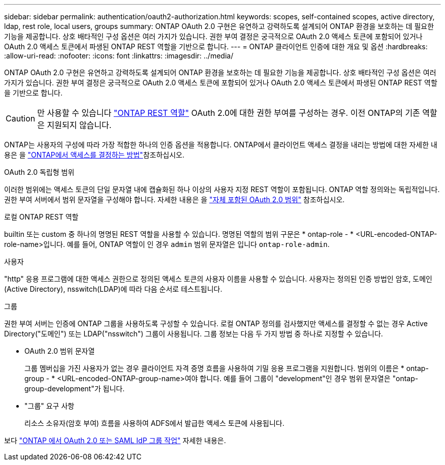 ---
sidebar: sidebar 
permalink: authentication/oauth2-authorization.html 
keywords: scopes, self-contained scopes, active directory, ldap, rest role, local users, groups 
summary: ONTAP OAuth 2.0 구현은 유연하고 강력하도록 설계되어 ONTAP 환경을 보호하는 데 필요한 기능을 제공합니다. 상호 배타적인 구성 옵션은 여러 가지가 있습니다. 권한 부여 결정은 궁극적으로 OAuth 2.0 액세스 토큰에 포함되어 있거나 OAuth 2.0 액세스 토큰에서 파생된 ONTAP REST 역할을 기반으로 합니다. 
---
= ONTAP 클라이언트 인증에 대한 개요 및 옵션
:hardbreaks:
:allow-uri-read: 
:nofooter: 
:icons: font
:linkattrs: 
:imagesdir: ../media/


[role="lead"]
ONTAP OAuth 2.0 구현은 유연하고 강력하도록 설계되어 ONTAP 환경을 보호하는 데 필요한 기능을 제공합니다. 상호 배타적인 구성 옵션은 여러 가지가 있습니다. 권한 부여 결정은 궁극적으로 OAuth 2.0 액세스 토큰에 포함되어 있거나 OAuth 2.0 액세스 토큰에서 파생된 ONTAP REST 역할을 기반으로 합니다.


CAUTION: 만 사용할 수 있습니다 link:../authentication/overview-oauth2.html#selected-terminology["ONTAP REST 역할"] OAuth 2.0에 대한 권한 부여를 구성하는 경우. 이전 ONTAP의 기존 역할은 지원되지 않습니다.

ONTAP는 사용자의 구성에 따라 가장 적합한 하나의 인증 옵션을 적용합니다. ONTAP에서 클라이언트 액세스 결정을 내리는 방법에 대한 자세한 내용은 을 link:../authentication/oauth2-determine-access.html["ONTAP에서 액세스를 결정하는 방법"]참조하십시오.

.OAuth 2.0 독립형 범위
이러한 범위에는 액세스 토큰의 단일 문자열 내에 캡슐화된 하나 이상의 사용자 지정 REST 역할이 포함됩니다. ONTAP 역할 정의와는 독립적입니다. 권한 부여 서버에서 범위 문자열을 구성해야 합니다. 자세한 내용은 을 link:../authentication/oauth2-sc-scopes.html["자체 포함된 OAuth 2.0 범위"] 참조하십시오.

.로컬 ONTAP REST 역할
builtin 또는 custom 중 하나의 명명된 REST 역할을 사용할 수 있습니다. 명명된 역할의 범위 구문은 * ontap-role - * <URL-encoded-ONTAP-role-name>입니다. 예를 들어, ONTAP 역할이 인 경우 `admin` 범위 문자열은 입니다 `ontap-role-admin`.

.사용자
"http" 응용 프로그램에 대한 액세스 권한으로 정의된 액세스 토큰의 사용자 이름을 사용할 수 있습니다. 사용자는 정의된 인증 방법인 암호, 도메인(Active Directory), nsswitch(LDAP)에 따라 다음 순서로 테스트됩니다.

.그룹
권한 부여 서버는 인증에 ONTAP 그룹을 사용하도록 구성할 수 있습니다. 로컬 ONTAP 정의를 검사했지만 액세스를 결정할 수 없는 경우 Active Directory("도메인") 또는 LDAP("nsswitch") 그룹이 사용됩니다. 그룹 정보는 다음 두 가지 방법 중 하나로 지정할 수 있습니다.

* OAuth 2.0 범위 문자열
+
그룹 멤버십을 가진 사용자가 없는 경우 클라이언트 자격 증명 흐름을 사용하여 기밀 응용 프로그램을 지원합니다. 범위의 이름은 * ontap-group - * <URL-encoded-ONTAP-group-name>여야 합니다. 예를 들어 그룹이 "development"인 경우 범위 문자열은 "ontap-group-development"가 됩니다.

* "그룹" 요구 사항
+
리소스 소유자(암호 부여) 흐름을 사용하여 ADFS에서 발급한 액세스 토큰에 사용됩니다.



보다 link:../authentication/authentication-groups.html["ONTAP 에서 OAuth 2.0 또는 SAML IdP 그룹 작업"] 자세한 내용은.
